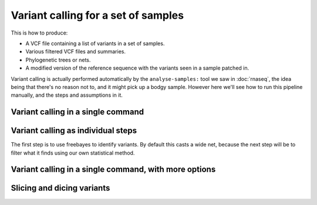 
Variant calling for a set of samples
====================================

This is how to produce:

* A VCF file containing a list of variants in a set of samples.
* Various filtered VCF files and summaries.
* Phylogenetic trees or nets.
* A modified version of the reference sequence with the variants seen in a sample patched in.

Variant calling is actually performed automatically 
by the ``analyse-samples:`` tool we saw in :doc:`rnaseq`,
the idea being that there's no reason not to, and it might pick up a bodgy sample.
However here we'll see how to run this pipeline manually, 
and the steps and assumptions in it.

Variant calling in a single command
-----------------------------------

Variant calling as individual steps
-----------------------------------

The first step is to use freebayes to identify variants.
By default this casts a wide net, 
because the next step will be to filter what it finds using our own statistical method.


Variant calling in a single command, with more options
------------------------------------------------------

Slicing and dicing variants
---------------------------